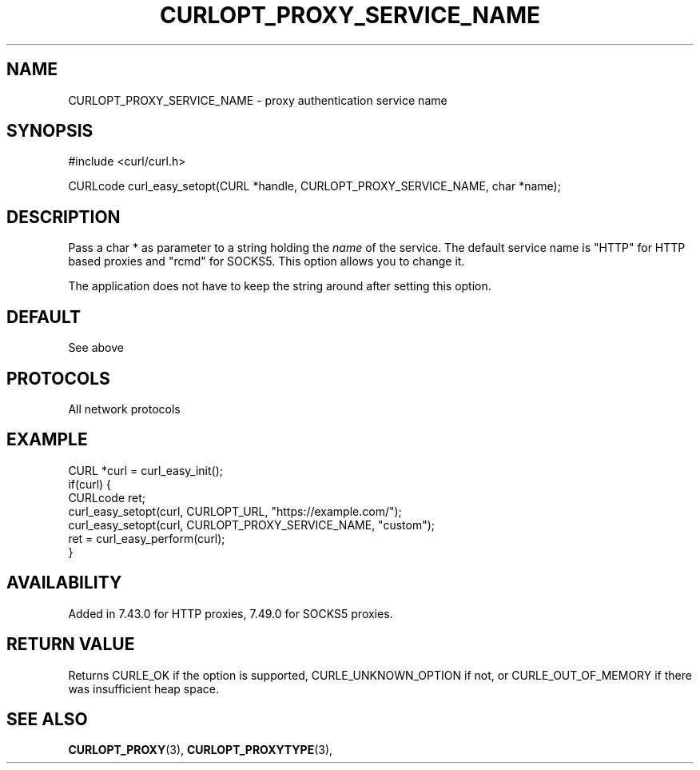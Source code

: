 .\" **************************************************************************
.\" *                                  _   _ ____  _
.\" *  Project                     ___| | | |  _ \| |
.\" *                             / __| | | | |_) | |
.\" *                            | (__| |_| |  _ <| |___
.\" *                             \___|\___/|_| \_\_____|
.\" *
.\" * Copyright (C) 1998 - 2017, Daniel Stenberg, <daniel@haxx.se>, et al.
.\" *
.\" * This software is licensed as described in the file COPYING, which
.\" * you should have received as part of this distribution. The terms
.\" * are also available at https://curl.haxx.se/docs/copyright.html.
.\" *
.\" * You may opt to use, copy, modify, merge, publish, distribute and/or sell
.\" * copies of the Software, and permit persons to whom the Software is
.\" * furnished to do so, under the terms of the COPYING file.
.\" *
.\" * This software is distributed on an "AS IS" basis, WITHOUT WARRANTY OF ANY
.\" * KIND, either express or implied.
.\" *
.\" **************************************************************************
.\"
.TH CURLOPT_PROXY_SERVICE_NAME 3 "May 31, 2017" "libcurl 7.70.0" "curl_easy_setopt options"

.SH NAME
CURLOPT_PROXY_SERVICE_NAME \- proxy authentication service name
.SH SYNOPSIS
#include <curl/curl.h>

CURLcode curl_easy_setopt(CURL *handle, CURLOPT_PROXY_SERVICE_NAME, char *name);
.SH DESCRIPTION
Pass a char * as parameter to a string holding the \fIname\fP of the
service. The default service name is "HTTP" for HTTP based proxies and "rcmd"
for SOCKS5. This option allows you to change it.

The application does not have to keep the string around after setting this
option.
.SH DEFAULT
See above
.SH PROTOCOLS
All network protocols
.SH EXAMPLE
.nf
CURL *curl = curl_easy_init();
if(curl) {
  CURLcode ret;
  curl_easy_setopt(curl, CURLOPT_URL, "https://example.com/");
  curl_easy_setopt(curl, CURLOPT_PROXY_SERVICE_NAME, "custom");
  ret = curl_easy_perform(curl);
}
.fi
.SH AVAILABILITY
Added in 7.43.0 for HTTP proxies, 7.49.0 for SOCKS5 proxies.
.SH RETURN VALUE
Returns CURLE_OK if the option is supported, CURLE_UNKNOWN_OPTION if not, or
CURLE_OUT_OF_MEMORY if there was insufficient heap space.
.SH "SEE ALSO"
.BR CURLOPT_PROXY "(3), " CURLOPT_PROXYTYPE "(3), "
